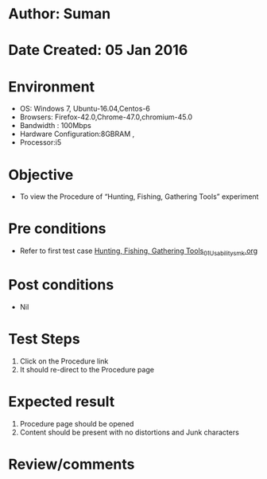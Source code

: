 * Author: Suman
* Date Created: 05 Jan 2016
* Environment
  - OS: Windows 7, Ubuntu-16.04,Centos-6
  - Browsers: Firefox-42.0,Chrome-47.0,chromium-45.0
  - Bandwidth : 100Mbps
  - Hardware Configuration:8GBRAM , 
  - Processor:i5

* Objective
  - To view the Procedure of “Hunting, Fishing, Gathering Tools” experiment

* Pre conditions
  - Refer to first test case [[https://github.com/Virtual-Labs/anthropology-iitg/blob/master/test-cases/integration_test-cases/Hunting, Fishing, Gathering Tools/Hunting, Fishing, Gathering Tools_01_Usability_smk.org][Hunting, Fishing, Gathering Tools_01_Usability_smk.org]]

* Post conditions
  - Nil
* Test Steps
  1. Click on the Procedure link 
  2. It should re-direct to the Procedure page

* Expected result
  1. Procedure page should be opened
  2. Content should be present with no distortions and Junk characters

* Review/comments


